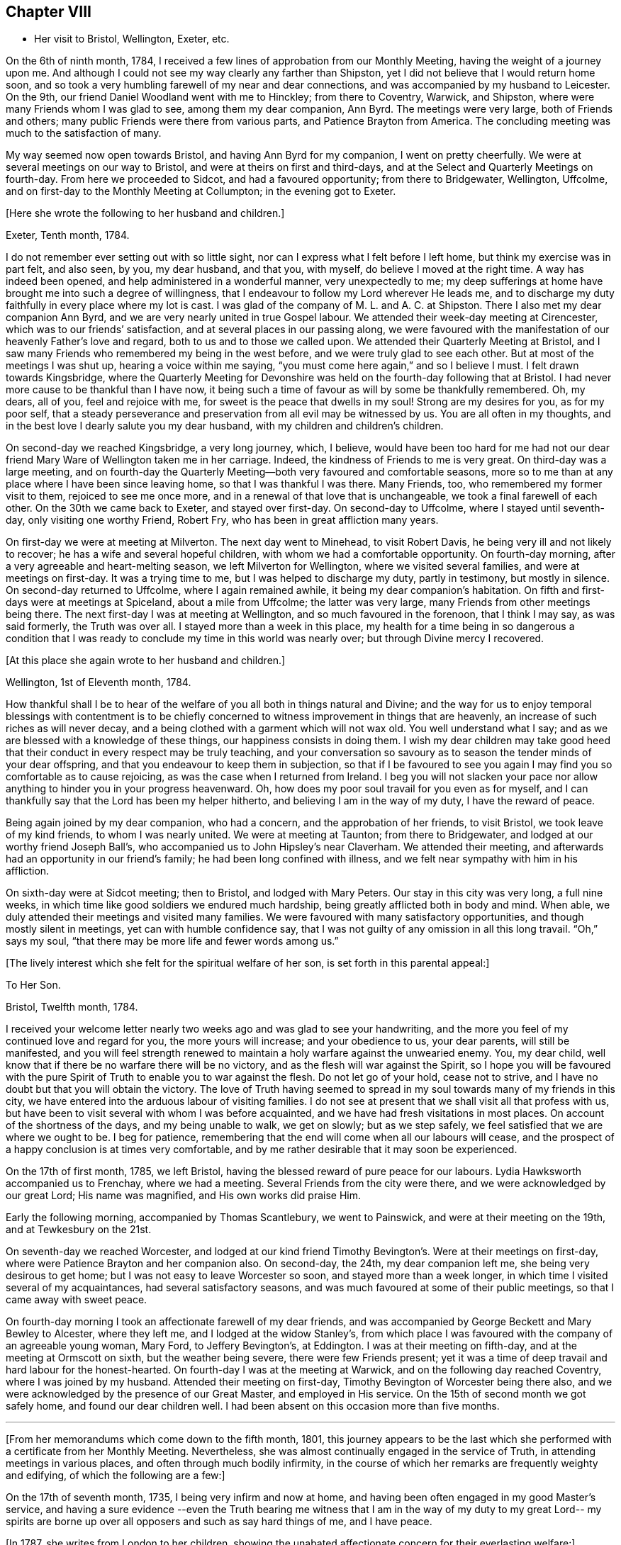 == Chapter VIII

[.chapter-synopsis]
* Her visit to Bristol, Wellington, Exeter, etc.

On the 6th of ninth month, 1784,
I received a few lines of approbation from our Monthly Meeting,
having the weight of a journey upon me.
And although I could not see my way clearly any farther than Shipston,
yet I did not believe that I would return home soon,
and so took a very humbling farewell of my near and dear connections,
and was accompanied by my husband to Leicester.
On the 9th, our friend Daniel Woodland went with me to Hinckley;
from there to Coventry, Warwick, and Shipston,
where were many Friends whom I was glad to see, among them my dear companion,
Ann Byrd.
The meetings were very large, both of Friends and others;
many public Friends were there from various parts, and Patience Brayton from America.
The concluding meeting was much to the satisfaction of many.

My way seemed now open towards Bristol, and having Ann Byrd for my companion,
I went on pretty cheerfully.
We were at several meetings on our way to Bristol,
and were at theirs on first and third-days,
and at the Select and Quarterly Meetings on fourth-day.
From here we proceeded to Sidcot, and had a favoured opportunity; from there to Bridgewater,
Wellington, Uffcolme, and on first-day to the Monthly Meeting at Collumpton;
in the evening got to Exeter.

[.offset]
+++[+++Here she wrote the following to her husband and children.]

[.embedded-content-document.letter]
--

[.signed-section-context-open]
Exeter, Tenth month, 1784.

I do not remember ever setting out with so little sight,
nor can I express what I felt before I left home, but think my exercise was in part felt,
and also seen, by you, my dear husband, and that you, with myself,
do believe I moved at the right time.
A way has indeed been opened, and help administered in a wonderful manner,
very unexpectedly to me;
my deep sufferings at home have brought me into such a degree of willingness,
that I endeavour to follow my Lord wherever He leads me,
and to discharge my duty faithfully in every place where my lot is cast.
I was glad of the company of M. L. and A. C. at Shipston.
There I also met my dear companion Ann Byrd,
and we are very nearly united in true Gospel labour.
We attended their week-day meeting at Cirencester,
which was to our friends`' satisfaction, and at several places in our passing along,
we were favoured with the manifestation of our heavenly Father`'s love and regard,
both to us and to those we called upon.
We attended their Quarterly Meeting at Bristol,
and I saw many Friends who remembered my being in the west before,
and we were truly glad to see each other.
But at most of the meetings I was shut up,
hearing a voice within me saying, "`you must come here again,`" and so I believe I must.
I felt drawn towards Kingsbridge,
where the Quarterly Meeting for Devonshire was held
on the fourth-day following that at Bristol.
I had never more cause to be thankful than I have now,
it being such a time of favour as will by some be thankfully remembered.
Oh, my dears, all of you, feel and rejoice with me,
for sweet is the peace that dwells in my soul!
Strong are my desires for you, as for my poor self,
that a steady perseverance and preservation from all evil may be witnessed by us.
You are all often in my thoughts,
and in the best love I dearly salute you my dear husband,
with my children and children`'s children.

--

On second-day we reached Kingsbridge, a very long journey, which, I believe,
would have been too hard for me had not our dear friend Mary Ware of Wellington
taken me in her carriage.
Indeed, the kindness of Friends to me is very great.
On third-day was a large meeting,
and on fourth-day the Quarterly Meeting--both very favoured and comfortable seasons,
more so to me than at any place where I have been since leaving home,
so that I was thankful I was there. Many Friends, too,
who remembered my former visit to them, rejoiced to see me once more,
and in a renewal of that love that is unchangeable,
we took a final farewell of each other.
On the 30th we came back to Exeter, and stayed over first-day.
On second-day to Uffcolme, where I stayed until seventh-day,
only visiting one worthy Friend, Robert Fry, who has been in great affliction many years.

On first-day we were at meeting at Milverton.
The next day went to Minehead, to visit Robert Davis,
he being very ill and not likely to recover; he has a wife and several hopeful children,
with whom we had a comfortable opportunity.
On fourth-day morning, after a very agreeable and heart-melting season,
we left Milverton for Wellington, where we visited several families,
and were at meetings on first-day. It was a trying time to me,
but I was helped to discharge my duty, partly in testimony, but mostly in silence.
On second-day returned to Uffcolme, where I again remained awhile,
it being my dear companion`'s habitation.
On fifth and first-days were at meetings at Spiceland, about a mile from Uffcolme;
the latter was very large, many Friends from other meetings being there.
The next first-day I was at meeting at Wellington, and so much favoured in the forenoon,
that I think I may say, as was said formerly, the Truth was over all.
I stayed more than a week in this place,
my health for a time being in so dangerous a condition
that I was ready to conclude my time in this world was nearly over;
but through Divine mercy I recovered.

[.offset]
+++[+++At this place she again wrote to her husband and children.]

[.embedded-content-document.letter]
--

[.signed-section-context-open]
Wellington, 1st of Eleventh month, 1784.

How thankful shall I be to hear of the welfare of
you all both in things natural and Divine;
and the way for us to enjoy temporal blessings with contentment is
to be chiefly concerned to witness improvement in things that are heavenly,
an increase of such riches as will never decay,
and a being clothed with a garment which will not wax old.
You well understand what I say; and as we are blessed with a knowledge of these things,
our happiness consists in doing them.
I wish my dear children may take good heed that their
conduct in every respect may be truly teaching,
and your conversation so savoury as to season the tender minds of your dear offspring,
and that you endeavour to keep them in subjection,
so that if I be favoured to see you again
I may find you so comfortable as to cause rejoicing,
as was the case when I returned from Ireland.
I beg you will not slacken your pace nor allow anything
to hinder you in your progress heavenward.
Oh, how does my poor soul travail for you even as for myself,
and I can thankfully say that the Lord has been my helper hitherto,
and believing I am in the way of my duty, I have the reward of peace.

--

Being again joined by my dear companion, who had a concern,
and the approbation of her friends, to visit Bristol, we took leave of my kind friends,
to whom I was nearly united.
We were at meeting at Taunton; from there to Bridgewater,
and lodged at our worthy friend Joseph Ball`'s,
who accompanied us to John Hipsley`'s near Claverham. We attended their meeting,
and afterwards had an opportunity in our friend`'s family;
he had been long confined with illness,
and we felt near sympathy with him in his affliction.

On sixth-day were at Sidcot meeting; then to Bristol, and lodged with Mary Peters.
Our stay in this city was very long, a full nine weeks, in which time like good soldiers
we endured much hardship, being greatly afflicted both in body and mind.
When able, we duly attended their meetings and visited many families.
We were favoured with many satisfactory opportunities,
and though mostly silent in meetings, yet can with humble confidence say,
that I was not guilty of any omission in all this long travail.
"`Oh,`" says my soul, "`that there may be more life and fewer words among us.`"

[.offset]
+++[+++The lively interest which she felt for the spiritual welfare of her son,
is set forth in this parental appeal:]

[.embedded-content-document.letter]
--

[.letter-heading]
To Her Son.

[.signed-section-context-open]
Bristol, Twelfth month, 1784.

I received your welcome letter nearly two weeks ago
and was glad to see your handwriting,
and the more you feel of my continued love and regard for you,
the more yours will increase; and your obedience to us, your dear parents,
will still be manifested,
and you will feel strength renewed to maintain a
holy warfare against the unwearied enemy.
You, my dear child, well know that if there be no warfare there will be no victory,
and as the flesh will war against the Spirit,
so I hope you will be favoured with the pure Spirit
of Truth to enable you to war against the flesh.
Do not let go of your hold, cease not to strive,
and I have no doubt but that you will obtain the victory.
The love of Truth having seemed to spread in my soul
towards many of my friends in this city,
we have entered into the arduous labour of visiting families.
I do not see at present that we shall visit all that profess with us,
but have been to visit several with whom I was before acquainted,
and we have had fresh visitations in most places.
On account of the shortness of the days, and my being unable to walk, we get on slowly;
but as we step safely, we feel satisfied that we are where we ought to be.
I beg for patience, remembering that the end will come when all our labours will cease,
and the prospect of a happy conclusion is at times very comfortable,
and by me rather desirable that it may soon be experienced.

--

On the 17th of first month, 1785, we left Bristol,
having the blessed reward of pure peace for our labours.
Lydia Hawksworth accompanied us to Frenchay, where we had a meeting.
Several Friends from the city were there, and we were acknowledged by our great Lord;
His name was magnified, and His own works did praise Him.

Early the following morning, accompanied by Thomas Scantlebury, we went to Painswick,
and were at their meeting on the 19th, and at Tewkesbury on the 21st.

On seventh-day we reached Worcester, and lodged at our kind friend Timothy Bevington`'s.
Were at their meetings on first-day, where were Patience Brayton and her companion also.
On second-day, the 24th, my dear companion left me, she being very desirous to get home;
but I was not easy to leave Worcester so soon, and stayed more than a week longer,
in which time I visited several of my acquaintances, had several satisfactory seasons,
and was much favoured at some of their public meetings,
so that I came away with sweet peace.

On fourth-day morning I took an affectionate farewell of my dear friends,
and was accompanied by George Beckett and Mary Bewley to Alcester, where they left me,
and I lodged at the widow Stanley`'s,
from which place I was favoured with the company of an agreeable young woman, Mary Ford,
to Jeffery Bevington`'s, at Eddington.
I was at their meeting on fifth-day, and at the meeting at Ormscott on sixth,
but the weather being severe, there were few Friends present;
yet it was a time of deep travail and hard labour for the honest-hearted.
On fourth-day I was at the meeting at Warwick, and on the following day reached Coventry,
where I was joined by my husband.
Attended their meeting on first-day, Timothy Bevington of Worcester being there also,
and we were acknowledged by the presence of our Great Master, and employed in His service.
On the 15th of second month we got safely home, and found our dear children well.
I had been absent on this occasion more than five months.

[.asterism]
'''

+++[+++From her memorandums which come down to the fifth month, 1801,
this journey appears to be the last which she performed
with a certificate from her Monthly Meeting.
Nevertheless, she was almost continually engaged in the service of Truth,
in attending meetings in various places, and often through much bodily infirmity,
in the course of which her remarks are frequently weighty and edifying,
of which the following are a few:]

On the 17th of seventh month, 1735, I being very infirm and now at home,
and having been often engaged in my good Master`'s service, and having a sure evidence
--even the Truth bearing me witness that I am in the way of my duty to my great Lord--
my spirits are borne up over all opposers and such as say hard things of me,
and I have peace.

+++[+++In 1787, she writes from London to her children,
showing the unabated affectionate concern for their everlasting welfare:]

[.embedded-content-document.letter]
--

[.letter-heading]
To Her Children.

[.signed-section-context-open]
London, Sixth month, 1787.

O my dear children, endeavour to keep near to that preserving Power,
who is alone able to help and strengthen you to persevere in the way of life and salvation,
and also to teach you how to order your dear little ones.
Often does my spirit breathe unto the God and Father of all our mercies for your help,
that nothing may draw you aside from that pure path
in which I know you have enjoyed true peace.
Friends seem glad to see us.
The meetings are very large,
and graciously owned by Him who is the crown and diadem of our assemblies.
Happy would we be if all kept to the proper standard,
and never moved out of the pure order of the Gospel.

--

[.offset]
+++[+++On the 26th of eighth month, 1788, she writes:]

I left my home,
having for some time felt an inclination to visit a few meetings in Warwickshire,
and Ann Byrd coming our way and being very desirous of my company,
having a concern to visit the said meetings, we went together in true unity,
and were indeed fellow-labourers in the Gospel, though very deep was our travail,
and great the exercise of our minds,
because of the lukewarmness and indifferency which
prevail among a people who have been so favoured.
Yes, these were a people beloved of God and chosen
of Him before all the families of the earth;
so that surely, if there is not a reformation, they will be punished by Him.
How are they visited, and how do some labour for their restoration;
and though much tried, we were at times much favoured and enabled to discharge our duty,
for which we enjoyed peace; the faithful among us were comforted,
and the Lord over all was magnified, who alone is worthy.

I accompanied my friend as far as Worcester, where we stayed more than a week,
and visited several aged people much to our satisfaction.
At this place we parted, and I came to Chadwick,
where we had a large and satisfactory meeting, and after
attending the meetings at Dudley, Birmingham and Coventry,
I returned home in peace the 21st of ninth month, 1788.

At the latter end of the fourth month, 1789,
I attended our Quarterly Meeting at Nottingham.
Several strangers were there, and I had satisfaction in being with them,
being favoured with a sense of Divine life, whereby I had access to the throne of grace,
and witnessed a renewal of strength in the inner man,
although I feel a great decay of bodily strength,
and was ill part of the time I was there.

In the fourth month, 1792, I again was at our Quarterly Meeting,
and in the several sittings thereof we were favoured
with a sense of the love of our Lord,
who still is with those that are gathered together in His name.

Fourth month 29th, 1793.
Attended our Quarterly Meeting at Nottingham,
and 1st of fifth month our Monthly Meeting at Loughborough.
This little journey I was enabled to perform beyond expectation,
and felt my mind under the covering of the Spirit of the Lord, and returned in peace.
My physical complaints not feeling so grievous as in months past,
I apprehended it my duty to attend some Quarterly Meetings,
but being still in a very weak state, the trial was great.
On the 15th of sixth month, I left home, accompanied by my son Joseph,
and reached Coventry that evening. Attended three meetings on first-day,
and the Quarterly Meeting on second.

Went to Warwick on third-day, was at their week-day meeting on fourth,
and at Eddington meeting on sixth-day. At Shipston meeting on first-day,
and to Banbury that evening; was at three meetings on second-day,
and the Quarterly Meeting on third. I went the same day to Buckingham,
was at meeting in the evening, and at the Quarterly Meeting on fourth-day,
which was large and satisfactory.
From there to Northampton;
on fifth-day was at meeting in the evening, and at the Quarterly Meeting on sixth-day;
from there to Wellington that evening,
and lodged at our very kind and honest friend Benjamin Middleton`'s.
Was at Finedon on first-day,
at their Monthly Meeting on second, and on third-day to Ridlington Park.
From there to Oakham, at their meeting on fifth-day, and on sixth,
after having a solemn opportunity with our dear friends there, returned to the Park,
and on seventh-day, in a renewed sense of Divine love, we took leave.
On first-day was at their meetings at Leicester; from there to Groby Lodge;
on fourth-day returned to Leicester,
it having rested on my mind to be there the first-day following.
I became very ill at meeting, and lodged at John Priestman`'s,
whose wife took great care of me. And getting better,
I was able to sit meetings on first-day,
and was well satisfied that I did right in staying.
On second-day I reached home in safety, with the richest reward,
for which I beg to be truly thankful,
and desire that I may be carried safely through this life of trouble into everlasting rest.

I have thus had one more opportunity, though unexpectedly, to renew my acquaintances
and strengthen the bond of pure affection which we in years past had known,
having at these four Quarterly Meetings, as well as at some others,
fallen in and met with many of my dear friends, whom I was truly glad to see,
and probably took a final farewell of,
I being now in the seventy-sixth year of my age, and infirm.
The succeeding two years I was engaged in attending many meetings near home
to satisfaction.

[.offset]
+++[+++In the year 1794, she writes to her family from Leeds:]

[.embedded-content-document.letter]
--

[.letter-heading]
To Her Husband and Children.

[.signed-section-context-open]
Leeds, Ninth month, 1794.

My absence from you has been longer than I had any sight of when I left you,
but at times I have been made to believe
that as I did so in pure obedience to the Divine command,
so I still continue bound to the law and the testimony; yes,
to that pure law that the Lord writes in our hearts.
But as I am led in a way that I knew not of, so I could not inform my friends thereof,
nor have their approbation;
yet I endeavour to take heed that I make no breach in good order,
and I seem to have a very kind welcome wherever I have yet come.
Nevertheless, great have been the trials of my poor mind,
and the exercise thereof inexpressible;
and though I consider my coming here as a friendly visit,
yet if I did not feel a necessity to come, surely I would not venture to do so.
With humble thankfulness I have been made to admire how way is made for me,
so poor and unworthy a creature as I am.
I feel an inclination to be at the Quarterly Meeting at York,
and am favoured with the agreeable company of our
dear friend M. S., wife of William Smith,
of Doncaster.
I long to hear of the welfare of you all, and if my prayers might avail,
they are very frequent on your account.
Oh my dears, forget not to be watchful! You know how uncertain time is,
and what a sad thing it is to be unprepared;
may I not say our happiness consists in doing the will of God,
and in living in obedience according to knowledge?

--

On the 8th of fifth month, 1795, attended the Yearly Meeting in London,
where I was kindly received by my friends at my good old quarters, the widow Roe`'s.
This journey I bore better than I expected,
and was enabled to attend most of the meetings; and like one raised from death unto life,
I was made to testify of the Lord`'s goodness,
and to speak well of His great and powerful name,
which is still manifested in the assemblies of His people,
so that we can say our God is glorious in holiness,
fearful in praises, and does great wonders among us.
Great is the reward and sweet is the peace that my soul now enjoys. This bears me up,
though I move with a poor afflicted body, and in advanced age,
and being unable to walk from one meeting to another,
it is with gratitude I mention the kindness of my friends in assisting me in many respects.
In their thus helping a poor disciple, they will no doubt receive a reward,
even a portion of that peace which my soul now enjoys--
peace with God and rest in Him who has dealt bountifully with me.
Amen!

[.offset]
+++[+++In the eighty-sixth year of her age,
she penned this short outpouring of parental affection towards her grandchildren:]

[.embedded-content-document.letter]
--

[.letter-heading]
To Her Grandchildren.

[.signed-section-context-open]
Donnington, Third month, 1804.

Being likely to soon depart, I have been set down as in the depth of poverty;
but I felt willing to salute my dear grandchildren once more.
And though it will expose my weakness, yet it will manifest my willingness,
and that you are very frequently in my remembrance.
I am glad that you are so agreeably placed, and wish you to improve in the best things,
as it seems you are encouraged to do both by word and example.
However, take heed to the gift that is in you,
whereby you may be made truly wise and fitted for
whatever service you may be employed in;
and thus being faithful in a little you will be made rulers over more,
and have the joyful sentence at last of,
'`come you blessed of My Father, enter into the joy of your Lord,
and into your Master`'s rest.`' Now, having thus written a little of my meaning,
and the fervent desire of my heart, I conclude in that love which changes not,
and am your very aged, infirm, and much reduced grandmother,

[.signed-section-signature]
Ruth Follows.

--
